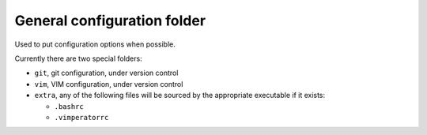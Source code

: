 General configuration folder
============================

Used to put configuration options when possible.

Currently there are two special folders:

* ``git``, git configuration, under version control
* ``vim``, VIM configuration, under version control
* ``extra``, any of the following files will be sourced by the appropriate 
  executable if it exists:

  * ``.bashrc``
  * ``.vimperatorrc``
